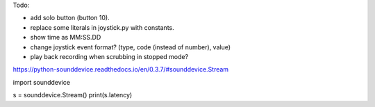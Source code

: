 Todo:

* add solo button (button 10).
* replace some literals in joystick.py with constants.
* show time as MM:SS.DD
* change joystick event format? (type, code (instead of number), value)
* play back recording when scrubbing in stopped mode?

https://python-sounddevice.readthedocs.io/en/0.3.7/#sounddevice.Stream

import sounddevice

s = sounddevice.Stream()
print(s.latency)
